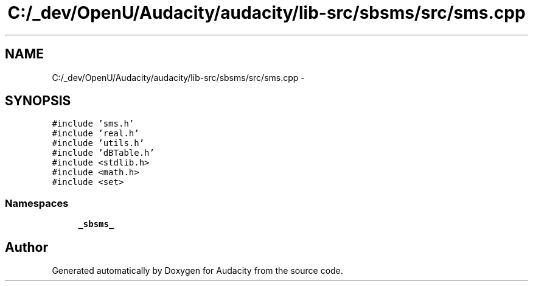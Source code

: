 .TH "C:/_dev/OpenU/Audacity/audacity/lib-src/sbsms/src/sms.cpp" 3 "Thu Apr 28 2016" "Audacity" \" -*- nroff -*-
.ad l
.nh
.SH NAME
C:/_dev/OpenU/Audacity/audacity/lib-src/sbsms/src/sms.cpp \- 
.SH SYNOPSIS
.br
.PP
\fC#include 'sms\&.h'\fP
.br
\fC#include 'real\&.h'\fP
.br
\fC#include 'utils\&.h'\fP
.br
\fC#include 'dBTable\&.h'\fP
.br
\fC#include <stdlib\&.h>\fP
.br
\fC#include <math\&.h>\fP
.br
\fC#include <set>\fP
.br

.SS "Namespaces"

.in +1c
.ti -1c
.RI " \fB_sbsms_\fP"
.br
.in -1c
.SH "Author"
.PP 
Generated automatically by Doxygen for Audacity from the source code\&.
